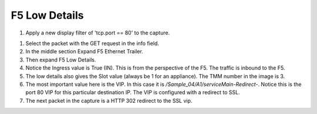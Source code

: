 F5 Low Details
~~~~~~~~~~~~~~

#. Apply a new display filter of 'tcp.port == 80' to the capture.

|image3|

#. Select the packet with the GET request in the info field.

#. In the middle section Expand F5 Ethernet Trailer.

#. Then expand F5 Low Details.

#. Notice the Ingress value is True (IN).  This is from the perspective of the F5.  The traffic is inbound to the F5.

#. The low details also gives the Slot value (always be 1 for an appliance).  The TMM number in the image is 3.

#. The most important value here is the VIP.  In this case it is `/Sample_04/A1/serviceMain-Redirect-`.  Notice this is the port 80 VIP for this particular destination IP.  The VIP is configured with a redirect to SSL.

#. The next packet in the capture is a HTTP 302 redirect to the SSL vip.

.. |image3| image:: images/image3.PNG
   :width: 6.32107in
   :height: 4.33645in
